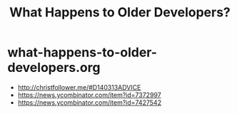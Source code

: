 * what-happens-to-older-developers.org
#+TITLE: What Happens to Older Developers?
   - http://christfollower.me/#D140313ADVICE
   - https://news.ycombinator.com/item?id=7372997
   - https://news.ycombinator.com/item?id=7427542
